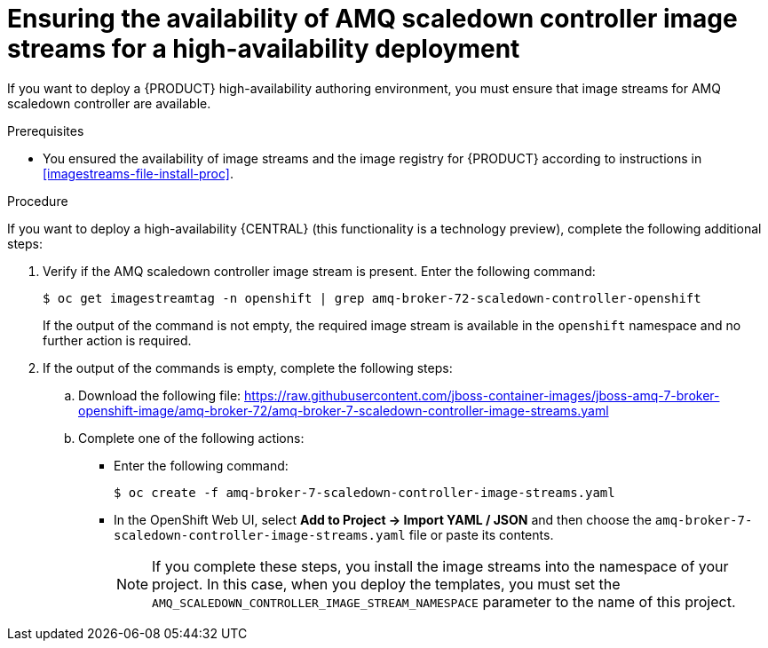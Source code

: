 [id='imagestreams-file-install-amq-proc']
= Ensuring the availability of AMQ scaledown controller image streams for a high-availability deployment

If you want to deploy a {PRODUCT} high-availability authoring environment, you must ensure that image streams for AMQ scaledown controller are available.

.Prerequisites
* You ensured the availability of image streams and the image registry for {PRODUCT} according to instructions in <<imagestreams-file-install-proc>>.

.Procedure

If you want to deploy a high-availability {CENTRAL} (this functionality is a technology preview), complete the following additional steps:

. Verify if the AMQ scaledown controller image stream is present. Enter the following command:
+
[subs="attributes,verbatim,macros"]
----
$ oc get imagestreamtag -n openshift | grep amq-broker-72-scaledown-controller-openshift
----
+
If the output of the command is not empty, the required image stream is available in the `openshift` namespace and no further action is required.
+
. If the output of the commands is empty, complete the following steps:
.. Download the following file: https://raw.githubusercontent.com/jboss-container-images/jboss-amq-7-broker-openshift-image/amq-broker-72/amq-broker-7-scaledown-controller-image-streams.yaml
.. Complete one of the following actions:
+
*** Enter the following command:
+
[subs="attributes,verbatim,macros"]
----
$ oc create -f amq-broker-7-scaledown-controller-image-streams.yaml
----
+
*** In the OpenShift Web UI, select *Add to Project -> Import YAML / JSON* and then choose the `amq-broker-7-scaledown-controller-image-streams.yaml` file or paste its contents.
+
[NOTE]
====
If you complete these steps, you install the image streams into the namespace of your project. In this case, when you deploy the templates, you must set the `AMQ_SCALEDOWN_CONTROLLER_IMAGE_STREAM_NAMESPACE` parameter to the name of this project.
====
